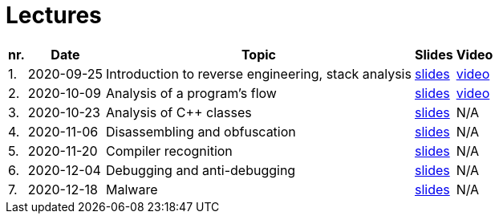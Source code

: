 ﻿
= Lectures
:imagesdir: ../media/lectures


[options="autowidth", cols=5*]
|====
<h| nr.
<h| Date
<h| Topic
^h| Slides
^h| Video

| 1.
| 2020-09-25
| Introduction to reverse engineering, stack analysis
| link:{imagesdir}/rev01en.pdf[slides]
| https://kib-files.fit.cvut.cz/mi-rev/MIE-lecture_1.mp4[video]

| 2.
| 2020-10-09
| Analysis of a program's flow
| link:{imagesdir}/rev02en.pdf[slides]
| https://kib-files.fit.cvut.cz/mi-rev/MIE-lecture_2.mp4[video]

| 3.
| 2020-10-23
| Analysis of C++ classes
| link:{imagesdir}/rev03en.pdf[slides]
| N/A

| 4.
| 2020-11-06
| Disassembling and obfuscation
| link:{imagesdir}/rev04en.pdf[slides]
| N/A

| 5.
| 2020-11-20
| Compiler recognition
| link:{imagesdir}/rev05en.pdf[slides]
| N/A

| 6.
| 2020-12-04
| Debugging and anti-debugging
| link:{imagesdir}/rev06en.pdf[slides]
| N/A

| 7.
| 2020-12-18
| Malware
| link:{imagesdir}/rev07en.pdf[slides]
| N/A

|====
